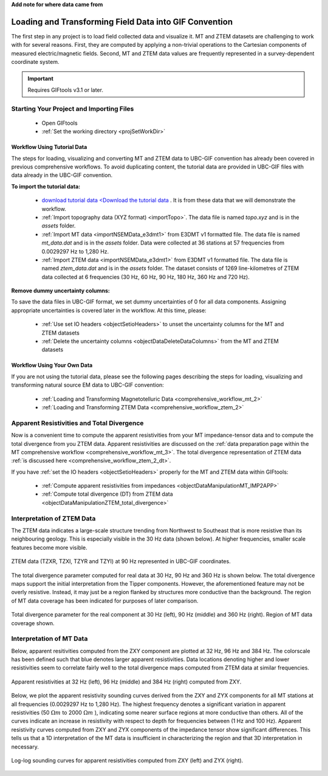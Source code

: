 .. _comprehensive_workflow_mt_ztem_2:


**Add note for where data came from**


Loading and Transforming Field Data into GIF Convention
=======================================================

The first step in any project is to load field collected data and visualize it. MT and ZTEM datasets are challenging to work with for several reasons. First, they are computed by applying a non-trivial operations to the Cartesian components of measured electric/magnetic fields. Second, MT and ZTEM data values are frequently represented in a survey-dependent coordinate system.


.. important:: Requires GIFtools v3.1 or later.


Starting Your Project and Importing Files
-----------------------------------------

    - Open GIFtools
    - :ref:`Set the working directory <projSetWorkDir>`


Workflow Using Tutorial Data
^^^^^^^^^^^^^^^^^^^^^^^^^^^^

The steps for loading, visualizing and converting MT and ZTEM data to UBC-GIF convention has already been covered in previous comprehensive workflows. To avoid duplicating content, the tutorial data are provided in UBC-GIF files with data already in the UBC-GIF convention.

**To import the tutorial data:**

    - `download tutorial data <Download the tutorial data <https://owncloud.eoas.ubc.ca/s/ozWD7wDBDRTpZAE/download>`_ . It is from these data that we will demonstrate the workflow.

    - :ref:`Import topography data (XYZ format) <importTopo>`. The data file is named *topo.xyz* and is in the *assets* folder.

    - :ref:`Import MT data <importNSEMData_e3dmt1>` from E3DMT v1 formatted file. The data file is named *mt_data.dat* and is in the *assets* folder. Data were collected at 36 stations at 57 frequencies from 0.0029297 Hz to 1,280 Hz.

    - :ref:`Import ZTEM data <importNSEMData_e3dmt1>` from E3DMT v1 formatted file. The data file is named *ztem_data.dat* and is in the *assets* folder. The dataset consists of 1269 line-kilometres of ZTEM data collected at 6 frequencies (30 Hz, 60 Hz, 90 Hz, 180 Hz, 360 Hz and 720 Hz).


**Remove dummy uncertainty columns:**

To save the data files in UBC-GIF format, we set dummy uncertainties of 0 for all data components. Assigning appropriate uncertainties is covered later in the workflow. At this time, please:

    - :ref:`Use set IO headers <objectSetioHeaders>` to unset the uncertainty columns for the MT and ZTEM datasets

    - :ref:`Delete the uncertainty columns <objectDataDeleteDataColumns>` from the MT and ZTEM datasets


Workflow Using Your Own Data
^^^^^^^^^^^^^^^^^^^^^^^^^^^^

If you are not using the tutorial data, please see the following pages describing the steps for loading, visualizing and transforming natural source EM data to UBC-GIF convention:

    - :ref:`Loading and Transforming Magnetotelluric Data <comprehensive_workflow_mt_2>`

    - :ref:`Loading and Transforming ZTEM Data <comprehensive_workflow_ztem_2>`


Apparent Resistivities and Total Divergence
-------------------------------------------

Now is a convenient time to compute the apparent resistivities from your MT impedance-tensor data and to compute the total divergence from you ZTEM data. Apparent resistivities are discussed on the :ref:`data preparation page within the MT comprehensive workflow <comprehensive_workflow_mt_3>`.
The total divergence representation of ZTEM data :ref:`is discussed here <comprehensive_workflow_ztem_2_dt>`.

If you have :ref:`set the IO headers <objectSetioHeaders>` properly for the MT and ZTEM data within GIFtools:

    - :ref:`Compute apparent resistivities from impedances <objectDataManipulationMT_IMP2APP>`

    - :ref:`Compute total divergence (DT) from ZTEM data <objectDataManipulationZTEM_total_divergence>`


Interpretation of ZTEM Data
---------------------------

The ZTEM data indicates a large-scale structure trending from Northwest to Southeast that is more resistive than its neighbouring geology. This is especially visible in the 30 Hz data (shown below). At higher frequencies, smaller scale features become more visible.

.. figure:: images/ztem_data_30Hz.png
    :align: center
    :width: 500

    ZTEM data (TZXR, TZXI, TZYR and TZYI) at 90 Hz represented in UBC-GIF coordinates.

The total divergence parameter computed for real data at 30 Hz, 90 Hz and 360 Hz is shown below. The total divergence maps support the initial interpretation from the Tipper components. However, the aforementioned feature may not be overly resistive. Instead, it may just be a region flanked by structures more conductive than the background. The region of MT data coverage has been indicated for purposes of later comparison. 

.. figure:: images/ztem_data_dt.png
    :align: center
    :width: 700

    Total divergence parameter for the real component at 30 Hz (left), 90 Hz (middle) and 360 Hz (right). Region of MT data coverage shown.


.. _comprehensive_workflow_mt_ztem_2_mt_interp:

Interpretation of MT Data
-------------------------

Below, apparent resitivities computed from the ZXY component are plotted at 32 Hz, 96 Hz and 384 Hz. The colorscale has been defined such that blue denotes larger apparent resistivities. Data locations denoting higher and lower resistivities seem to correlate fairly well to the total divergence maps computed from ZTEM data at similar frequencies. 

.. figure:: images/mt_app_res_map.png
    :align: center
    :width: 700

    Apparent resistivities at 32 Hz (left), 96 Hz (middle) and 384 Hz (right) computed from ZXY. 

Below, we plot the apparent resistivity sounding curves derived from the ZXY and ZYX components for all MT stations at all frequencies (0.0029297 Hz to 1,280 Hz). The highest frequency denotes a significant variation in apparent resistivities (50 :math:`\Omega m` to 2000 :math:`\Omega m` ), indicating some nearer surface regions at more conductive than others. All of the curves indicate an increase in resistivity with respect to depth for frequencies between (1 Hz and 100 Hz). Apparent resistivity curves computed from ZXY and ZYX components of the impedance tensor show significant differences. This tells us that a 1D interpretation of the MT data is insufficient in characterizing the region and that 3D interpretation in necessary.


.. figure:: images/mt_app_res_soundings.png
    :align: center
    :width: 700

    Log-log sounding curves for apparent resistivities computed from ZXY (left) and ZYX (right).

